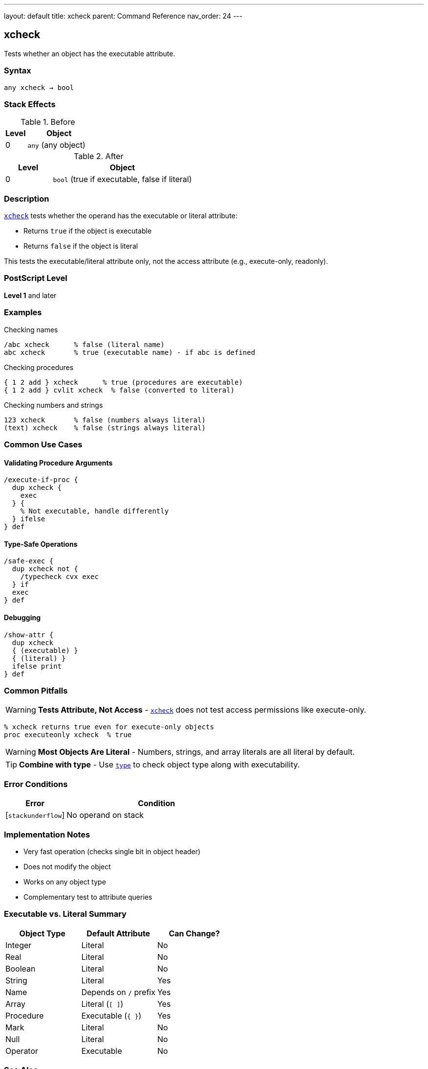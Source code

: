 ---
layout: default
title: xcheck
parent: Command Reference
nav_order: 24
---

== xcheck

Tests whether an object has the executable attribute.

=== Syntax

----
any xcheck → bool
----

=== Stack Effects

.Before
[cols="1,3"]
|===
| Level | Object

| 0
| `any` (any object)
|===

.After
[cols="1,3"]
|===
| Level | Object

| 0
| `bool` (true if executable, false if literal)
|===

=== Description

link:/commands/references/xcheck/[`xcheck`] tests whether the operand has the executable or literal attribute:

* Returns `true` if the object is executable
* Returns `false` if the object is literal

This tests the executable/literal attribute only, not the access attribute (e.g., execute-only, readonly).

=== PostScript Level

*Level 1* and later

=== Examples

.Checking names
[source,postscript]
----
/abc xcheck      % false (literal name)
abc xcheck       % true (executable name) - if abc is defined
----

.Checking procedures
[source,postscript]
----
{ 1 2 add } xcheck      % true (procedures are executable)
{ 1 2 add } cvlit xcheck  % false (converted to literal)
----

.Checking numbers and strings
[source,postscript]
----
123 xcheck       % false (numbers always literal)
(text) xcheck    % false (strings always literal)
----

=== Common Use Cases

==== Validating Procedure Arguments

[source,postscript]
----
/execute-if-proc {
  dup xcheck {
    exec
  } {
    % Not executable, handle differently
  } ifelse
} def
----

==== Type-Safe Operations

[source,postscript]
----
/safe-exec {
  dup xcheck not {
    /typecheck cvx exec
  } if
  exec
} def
----

==== Debugging

[source,postscript]
----
/show-attr {
  dup xcheck
  { (executable) }
  { (literal) }
  ifelse print
} def
----

=== Common Pitfalls

WARNING: *Tests Attribute, Not Access* - link:/commands/references/xcheck/[`xcheck`] does not test access permissions like execute-only.

[source,postscript]
----
% xcheck returns true even for execute-only objects
proc executeonly xcheck  % true
----

WARNING: *Most Objects Are Literal* - Numbers, strings, and array literals are all literal by default.

TIP: *Combine with type* - Use link:/commands/references/type/[`type`] to check object type along with executability.

=== Error Conditions

[cols="1,3"]
|===
| Error | Condition

| [`stackunderflow`]
| No operand on stack
|===

=== Implementation Notes

* Very fast operation (checks single bit in object header)
* Does not modify the object
* Works on any object type
* Complementary test to attribute queries

=== Executable vs. Literal Summary

[cols="2,2,2"]
|===
| Object Type | Default Attribute | Can Change?

| Integer
| Literal
| No

| Real
| Literal
| No

| Boolean
| Literal
| No

| String
| Literal
| Yes

| Name
| Depends on `/` prefix
| Yes

| Array
| Literal (`[ ]`)
| Yes

| Procedure
| Executable (`{ }`)
| Yes

| Mark
| Literal
| No

| Null
| Literal
| No

| Operator
| Executable
| No
|===

=== See Also

* link:/commands/references/cvlit/[`cvlit`] - Convert to literal attribute
* link:/commands/references/cvx/[`cvx`] - Convert to executable attribute
* link:/commands/references/rcheck/[`rcheck`] - Test if readable
* link:/commands/references/wcheck/[`wcheck`] - Test if writable
* link:/commands/references/type/[`type`] - Get object type